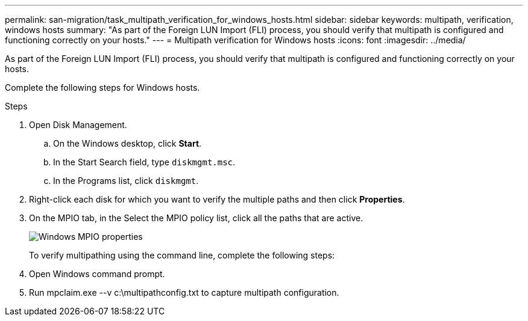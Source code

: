 ---
permalink: san-migration/task_multipath_verification_for_windows_hosts.html
sidebar: sidebar
keywords: multipath, verification, windows hosts
summary: "As part of the Foreign LUN Import (FLI) process, you should verify that multipath is configured and functioning correctly on your hosts."
---
= Multipath verification for Windows hosts
:icons: font
:imagesdir: ../media/

[.lead]
As part of the Foreign LUN Import (FLI) process, you should verify that multipath is configured and functioning correctly on your hosts.

Complete the following steps for Windows hosts.

.Steps
. Open Disk Management.
 .. On the Windows desktop, click *Start*.
 .. In the Start Search field, type `diskmgmt.msc`.
 .. In the Programs list, click `diskmgmt`.
. Right-click each disk for which you want to verify the multiple paths and then click *Properties*.
. On the MPIO tab, in the Select the MPIO policy list, click all the paths that are active.
+
image::../media/windows_host_1.png[Windows MPIO properties]
+
To verify multipathing using the command line, complete the following steps:

. Open Windows command prompt.
. Run mpclaim.exe --v c:\multipathconfig.txt to capture multipath configuration.
